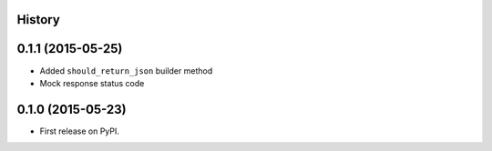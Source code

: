 .. :changelog:

History
-------

0.1.1 (2015-05-25)
---------------------

* Added ``should_return_json`` builder method
* Mock response status code

0.1.0 (2015-05-23)
---------------------

* First release on PyPI.
